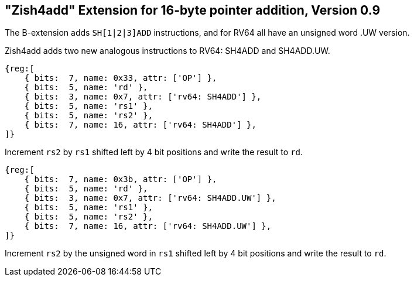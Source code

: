 == "Zish4add" Extension for 16-byte pointer addition, Version 0.9

The B-extension adds `SH[1|2|3]ADD` instructions, and for RV64 all have
an unsigned word .UW version.

Zish4add adds two new analogous instructions to RV64: SH4ADD and SH4ADD.UW.

[wavedrom, sh4add-wavedrom-reg,svg]
....
{reg:[
    { bits:  7, name: 0x33, attr: ['OP'] },
    { bits:  5, name: 'rd' },
    { bits:  3, name: 0x7, attr: ['rv64: SH4ADD'] },
    { bits:  5, name: 'rs1' },
    { bits:  5, name: 'rs2' },
    { bits:  7, name: 16, attr: ['rv64: SH4ADD'] },
]}
....

Increment `rs2` by `rs1` shifted left by 4 bit positions and write the result to `rd`.


[wavedrom, sh4adduw-wavedrom-reg,svg]
....
{reg:[
    { bits:  7, name: 0x3b, attr: ['OP'] },
    { bits:  5, name: 'rd' },
    { bits:  3, name: 0x7, attr: ['rv64: SH4ADD.UW'] },
    { bits:  5, name: 'rs1' },
    { bits:  5, name: 'rs2' },
    { bits:  7, name: 16, attr: ['rv64: SH4ADD.UW'] },
]}
....

Increment `rs2` by the unsigned word in `rs1` shifted left by 4 bit positions
and write the result to `rd`.
